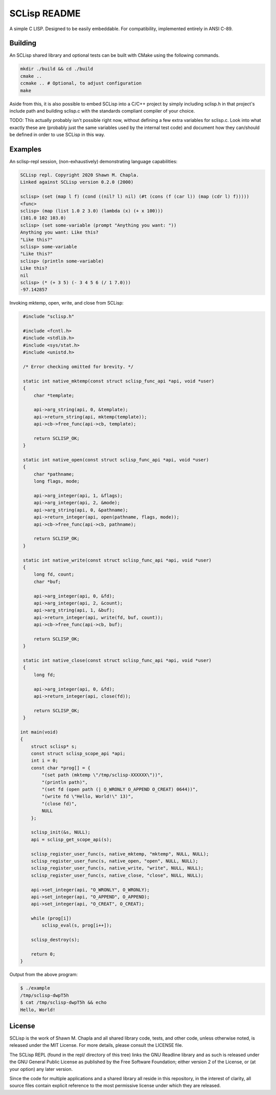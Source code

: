 =============
SCLisp README
=============

A simple C LISP. Designed to be easily embeddable. For compatibility,
implemented entirely in ANSI C-89.

Building
========

An SCLisp shared library and optional tests can be built with CMake
using the following commands.

.. code-block:: shell

    mkdir ./build && cd ./build
    cmake ..
    ccmake .. # Optional, to adjust configuration
    make

Aside from this, it is also possible to embed SCLisp into a C/C++
project by simply including sclisp.h in that project's include path and
building sclisp.c with the standards compliant compiler of your choice.

TODO: This actually probably isn't possible right now, without defining
a few extra variables for sclisp.c. Look into what exactly these
are (probably just the same variables used by the internal test code)
and document how they can/should be defined in order to use SCLisp in
this way.

Examples
========

An sclisp-repl session, (non-exhaustively) demonstrating language
capabilities:

.. code-block::

    SCLisp repl. Copyright 2020 Shawn M. Chapla.
    Linked against SCLisp version 0.2.0 (2000)

    sclisp> (set (map l f) (cond ((nil? l) nil) (#t (cons (f (car l)) (map (cdr l) f)))))
    <func>
    sclisp> (map (list 1.0 2 3.0) (lambda (x) (+ x 100)))
    (101.0 102 103.0)
    sclisp> (set some-variable (prompt "Anything you want: "))
    Anything you want: Like this?
    "Like this?"
    sclisp> some-variable
    "Like this?"
    sclisp> (println some-variable)
    Like this?
    nil
    sclisp> (* (+ 3 5) (- 3 4 5 6 (/ 1 7.0)))
    -97.142857

Invoking mktemp, open, write, and close from SCLisp:

.. code-block:: c

    #include "sclisp.h"

    #include <fcntl.h>
    #include <stdlib.h>
    #include <sys/stat.h>
    #include <unistd.h>

    /* Error checking omitted for brevity. */

    static int native_mktemp(const struct sclisp_func_api *api, void *user)
    {
        char *template;

        api->arg_string(api, 0, &template);
        api->return_string(api, mktemp(template));
        api->cb->free_func(api->cb, template);

        return SCLISP_OK;
    }

    static int native_open(const struct sclisp_func_api *api, void *user)
    {
        char *pathname;
        long flags, mode;

        api->arg_integer(api, 1, &flags);
        api->arg_integer(api, 2, &mode);
        api->arg_string(api, 0, &pathname);
        api->return_integer(api, open(pathname, flags, mode));
        api->cb->free_func(api->cb, pathname);

        return SCLISP_OK;
    }

    static int native_write(const struct sclisp_func_api *api, void *user)
    {
        long fd, count;
        char *buf;

        api->arg_integer(api, 0, &fd);
        api->arg_integer(api, 2, &count);
        api->arg_string(api, 1, &buf);
        api->return_integer(api, write(fd, buf, count));
        api->cb->free_func(api->cb, buf);

        return SCLISP_OK;
    }

    static int native_close(const struct sclisp_func_api *api, void *user)
    {
        long fd;

        api->arg_integer(api, 0, &fd);
        api->return_integer(api, close(fd));

        return SCLISP_OK;
    }

   int main(void)
   {
       struct sclisp* s;
       const struct sclisp_scope_api *api;
       int i = 0;
       const char *prog[] = {
           "(set path (mktemp \"/tmp/sclisp-XXXXXX\"))",
           "(println path)",
           "(set fd (open path (| O_WRONLY O_APPEND O_CREAT) 0644))",
           "(write fd \"Hello, World!\" 13)",
           "(close fd)",
           NULL
       };

       sclisp_init(&s, NULL);
       api = sclisp_get_scope_api(s);

       sclisp_register_user_func(s, native_mktemp, "mktemp", NULL, NULL);
       sclisp_register_user_func(s, native_open, "open", NULL, NULL);
       sclisp_register_user_func(s, native_write, "write", NULL, NULL);
       sclisp_register_user_func(s, native_close, "close", NULL, NULL);

       api->set_integer(api, "O_WRONLY", O_WRONLY);
       api->set_integer(api, "O_APPEND", O_APPEND);
       api->set_integer(api, "O_CREAT", O_CREAT);

       while (prog[i])
           sclisp_eval(s, prog[i++]);

       sclisp_destroy(s);

       return 0;
   }

Output from the above program:

.. code-block:: shell

   $ ./example
   /tmp/sclisp-dwpT5h
   $ cat /tmp/sclisp-dwpT5h && echo
   Hello, World!

License
=======

SCLisp is the work of Shawn M. Chapla and all shared library code,
tests, and other code, unless otherwise noted, is released under the MIT
License. For more details, please consult the LICENSE file.

The SCLisp REPL (found in the repl/ directory of this tree) links the
GNU Readline library and as such is released under the GNU General
Public License as published by the Free Software Foundation; either
version 2 of the License, or (at your option) any later version.

Since the code for multiple applications and a shared library all reside
in this repository, in the interest of clarity, all source files contain
explicit reference to the most permissive license under which they are
released.
